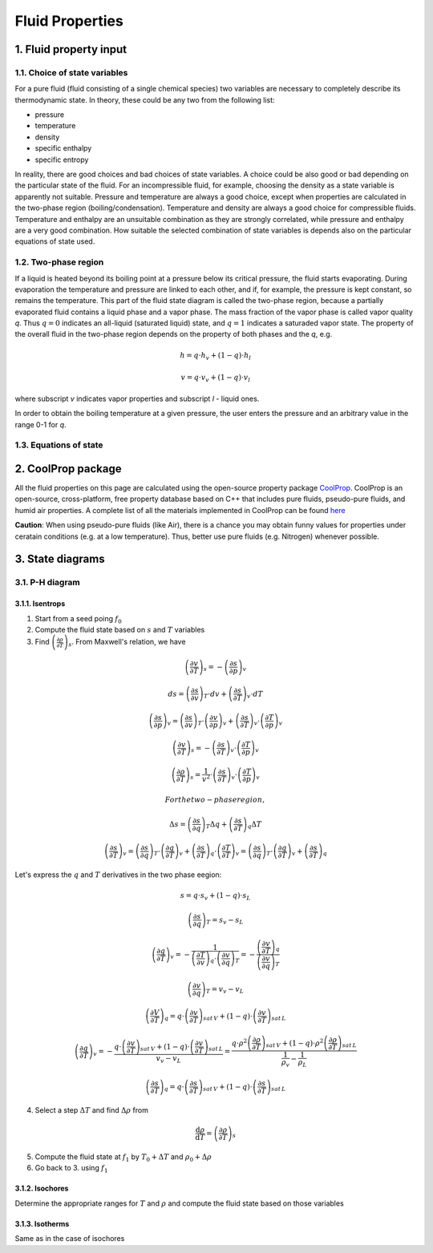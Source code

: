 .. sectnum::
   :suffix: .

================
Fluid Properties
================

--------------------
Fluid property input
--------------------

Choice of state variables
-------------------------

For a pure fluid (fluid consisting of a single chemical species) two variables are necessary to 
completely describe its thermodynamic state. In theory, these could be any two from the following
list:

* pressure
* temperature
* density
* specific enthalpy
* specific entropy

In reality, there are good choices and bad choices of state variables. A choice could be also
good or bad depending on the particular state of the fluid. For an incompressible fluid, for
example, choosing the density as a state variable is apparently not suitable. Pressure and
temperature are always a good choice, except when properties are calculated in the two-phase region
(boiling/condensation). Temperature and density are always a good choice for compressible fluids.
Temperature and enthalpy are an unsuitable combination as they are strongly correlated, while pressure
and enthalpy are a very good combination. How suitable the selected combination of state variables is
depends also on the particular equations of state used. 

Two-phase region
----------------

If a liquid is heated beyond its boiling point at a pressure below its critical pressure, the fluid
starts evaporating. During evaporation the temperature and pressure are linked to each other, and 
if, for example, the pressure is kept constant, so remains the temperature. This part of the fluid state
diagram is called the two-phase region, because a partially evaporated fluid contains a liquid phase and a 
vapor phase. The mass fraction of the vapor phase is called vapor quality *q*. Thus :math:`q = 0` indicates
an all-liquid (saturated liquid) state, and :math:`q = 1` indicates a saturaded vapor state. The property of the
overall fluid in the two-phase region depends on the property of both phases and the *q*, e.g.

.. math::
   h = q \cdot h_v + (1 - q) \cdot h_l
   
   v = q \cdot v_v + (1 - q) \cdot v_l
   
where subscript *v* indicates vapor properties and subscript *l* - liquid ones.

In order to obtain the boiling temperature at a given pressure, the user enters the pressure and an arbitrary
value in the range 0-1 for *q*.

Equations of state
------------------


----------------
CoolProp package
----------------

All the fluid properties on this page are calculated using the open-source property 
package `CoolProp <http://www.coolprop.org/>`_. CoolProp is an open-source, 
cross-platform, free property database based on C++ that includes pure fluids, 
pseudo-pure fluids, and humid air properties. A complete list of all the materials
implemented in CoolProp can be found `here <http://www.coolprop.org/FluidInformation.html>`_

**Caution**: When using pseudo-pure fluids (like Air), there is a chance you may obtain funny values
for properties under ceratain conditions (e.g. at a low temperature). Thus, better use pure fluids 
(e.g. Nitrogen) whenever possible.

--------------
State diagrams
--------------

P-H diagram
-----------

Isentrops
~~~~~~~~~

1. Start from a seed poing :math:`f_0`
2. Compute the fluid state based on :math:`s` and :math:`T` variables
3. Find :math:`\left(\frac{\partial\rho}{\partial T}\right)_{s}`. From Maxwell's relation, we have

.. math::
   \left(\frac{\partial v}{\partial T}\right)_{s}=-\left(\frac{\partial s}{\partial p}\right)_{v}
   
   ds=\left(\frac{\partial s}{\partial v}\right)_{T}\cdot dv+\left(\frac{\partial s}{\partial T}\right)_{v}\cdot dT
   
   \left(\frac{\partial s}{\partial p}\right)_{v}=\left(\frac{\partial s}{\partial v}\right)_{T}\cdot\left(\frac{\partial v}{\partial p}\right)_{v}+\left(\frac{\partial s}{\partial T}\right)_{v}\cdot\left(\frac{\partial T}{\partial p}\right)_{v}
 
   \left(\frac{\partial v}{\partial T}\right)_{s}=-\left(\frac{\partial s}{\partial T}\right)_{v}\cdot\left(\frac{\partial T}{\partial p}\right)_{v}

.. math::
   \left(\frac{\partial\rho}{\partial T}\right)_{s}=\frac{1}{v^{2}}\cdot\left(\frac{\partial s}{\partial T}\right)_{v}\cdot\left(\frac{\partial T}{\partial p}\right)_{v}
 

   For the two-phase region,

.. math::
   \Delta s=\left(\frac{\partial s}{\partial q}\right)_{T}\Delta q+\left(\frac{\partial s}{\partial T}\right)_{q}\Delta T
   
   \left(\frac{\partial s}{\partial T}\right)_{v}=\left(\frac{\partial s}{\partial q}\right)_{T}\cdot\left(\frac{\partial q}{\partial T}\right)_{v}+\left(\frac{\partial s}{\partial T}\right)_{q}\cdot\left(\frac{\partial T}{\partial T}\right)_{v}=\left(\frac{\partial s}{\partial q}\right)_{T}\cdot\left(\frac{\partial q}{\partial T}\right)_{v}+\left(\frac{\partial s}{\partial T}\right)_{q}
 

Let's express the :math:`q` and :math:`T` derivatives in the two phase eegion:

.. math::
   s=q\cdot s_{v}+(1-q)\cdot s_{L}
   
   \left(\frac{\partial s}{\partial q}\right)_{T}=s_{v}-s_{L}
   
   \left(\frac{\partial q}{\partial T}\right)_{v}=-\frac{1}{\left(\frac{\partial T}{\partial v}\right)_{q}\cdot\left(\frac{\partial v}{\partial q}\right)_{T}}=-\frac{\left(\frac{\partial v}{\partial T}\right)_{q}}{\left(\frac{\partial v}{\partial q}\right)_{T}}
   
   \left(\frac{\partial v}{\partial q}\right)_{T}=v_{v}-v_{L}
 
   \left(\frac{\partial V}{\partial T}\right)_{q}=q\cdot\left(\frac{\partial v}{\partial T}\right)_{sat\, V}+\left(1-q\right)\cdot\left(\frac{\partial v}{\partial T}\right)_{sat\, L}
 
   \left(\frac{\partial q}{\partial T}\right)_{v}=-\frac{q\cdot\left(\frac{\partial v}{\partial T}\right)_{sat\, V}+\left(1-q\right)\cdot\left(\frac{\partial v}{\partial T}\right)_{sat\, L}}{v_{v}-v_{L}}=\frac{q\cdot\rho^{2}\left(\frac{\partial\rho}{\partial T}\right)_{sat\, V}+\left(1-q\right)\cdot\rho^{2}\left(\frac{\partial\rho}{\partial T}\right)_{sat\, L}}{\frac{1}{\rho_{v}}-\frac{1}{\rho_{L}}}
 
   \left(\frac{\partial s}{\partial T}\right)_{q}=q\cdot\left(\frac{\partial s}{\partial T}\right)_{sat\, V}+\left(1-q\right)\cdot\left(\frac{\partial s}{\partial T}\right)_{sat\, L}
 

4. Select a step :math:`\Delta T` and find :math:`\Delta \rho` from

.. math::
   \frac{\mathrm{d}\rho}{\mathrm{d}T}=\left(\frac{\partial \rho}{\partial T}\right)_{s}
   
5. Compute the fluid state at :math:`f_1` by :math:`T_0 + \Delta T` and :math:`\rho_0 + \Delta\rho`
6. Go back to 3. using :math:`f_1`

Isochores
~~~~~~~~~

Determine the appropriate ranges for :math:`T` and :math:`\rho` and 
compute the fluid state based on those variables

Isotherms
~~~~~~~~~

Same as in the case of isochores
